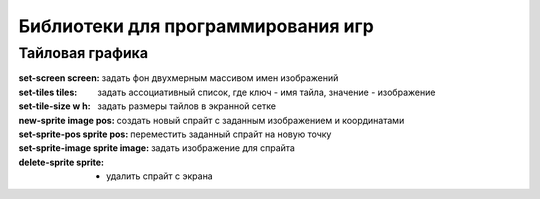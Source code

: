 Библиотеки для программирования игр
===================================

Тайловая графика
----------------

:set-screen screen: задать фон двухмерным массивом имен изображений
:set-tiles tiles: задать ассоциативный список, где ключ - имя тайла, значение - изображение
:set-tile-size w h: задать размеры тайлов в экранной сетке
:new-sprite image pos: создать новый спрайт с заданным изображением и координатами
:set-sprite-pos sprite pos: переместить заданный спрайт на новую точку
:set-sprite-image sprite image: задать изображение для спрайта
:delete-sprite sprite: - удалить спрайт c экрана
